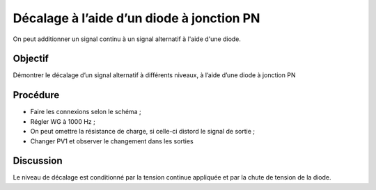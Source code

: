 Décalage à l’aide d’un diode à jonction PN
==========================================

On peut additionner un signal continu à un signal alternatif à l'aide d'une diode.

Objectif
--------

Démontrer le décalage d’un signal alternatif à différents niveaux, à
l’aide d’une diode à jonction PN

Procédure
---------
.. image:: schematics/clamping.svg
	   :width: 300px

-  Faire les connexions selon le schéma ;
- Régler WG à 1000 Hz ;
- On peut omettre la résistance de charge, si celle-ci distord le
  signal de sortie ;
-  Changer PV1 et observer le changement dans les sorties

.. image:: pics/clamping-screen.png
	   :width: 300px

Discussion
----------

Le niveau de décalage est conditionné par la tension continue appliquée
et par la chute de tension de la diode.

